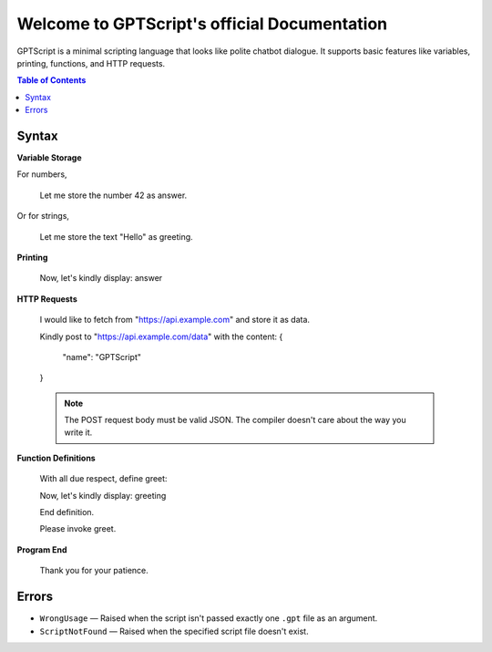 Welcome to GPTScript's official Documentation
=============================================

GPTScript is a minimal scripting language that looks like polite chatbot dialogue. It supports basic features like variables, printing, functions, and HTTP requests.

.. contents:: Table of Contents
   :depth: 2
   :local:

Syntax
------

**Variable Storage**

For numbers,

    Let me store the number 42 as answer.

Or for strings,

    Let me store the text "Hello" as greeting.

**Printing**

    Now, let's kindly display: answer

**HTTP Requests**

    I would like to fetch from "https://api.example.com" and store it as data.

    Kindly post to "https://api.example.com/data" with the content:
    {
        "name": "GPTScript"
    }

    .. note::

       The POST request body must be valid JSON. The compiler doesn't care about the way you write it.

**Function Definitions**

    With all due respect, define greet:

    Now, let's kindly display: greeting

    End definition.

    Please invoke greet.

**Program End**

    Thank you for your patience.

Errors
------

* ``WrongUsage`` — Raised when the script isn't passed exactly one ``.gpt`` file as an argument.
* ``ScriptNotFound`` — Raised when the specified script file doesn't exist.
